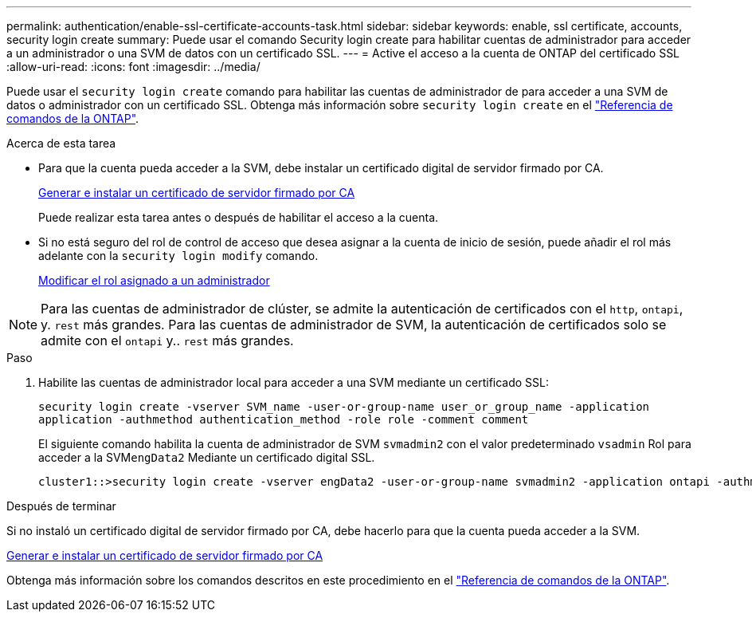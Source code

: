 ---
permalink: authentication/enable-ssl-certificate-accounts-task.html 
sidebar: sidebar 
keywords: enable, ssl certificate, accounts, security login create 
summary: Puede usar el comando Security login create para habilitar cuentas de administrador para acceder a un administrador o una SVM de datos con un certificado SSL. 
---
= Active el acceso a la cuenta de ONTAP del certificado SSL
:allow-uri-read: 
:icons: font
:imagesdir: ../media/


[role="lead"]
Puede usar el `security login create` comando para habilitar las cuentas de administrador de para acceder a una SVM de datos o administrador con un certificado SSL. Obtenga más información sobre `security login create` en el link:https://docs.netapp.com/us-en/ontap-cli/security-login-create.html["Referencia de comandos de la ONTAP"^].

.Acerca de esta tarea
* Para que la cuenta pueda acceder a la SVM, debe instalar un certificado digital de servidor firmado por CA.
+
xref:install-server-certificate-cluster-svm-ssl-server-task.adoc[Generar e instalar un certificado de servidor firmado por CA]

+
Puede realizar esta tarea antes o después de habilitar el acceso a la cuenta.

* Si no está seguro del rol de control de acceso que desea asignar a la cuenta de inicio de sesión, puede añadir el rol más adelante con la `security login modify` comando.
+
xref:modify-role-assigned-administrator-task.adoc[Modificar el rol asignado a un administrador]




NOTE: Para las cuentas de administrador de clúster, se admite la autenticación de certificados con el `http`, `ontapi`, y. `rest` más grandes. Para las cuentas de administrador de SVM, la autenticación de certificados solo se admite con el `ontapi` y.. `rest` más grandes.

.Paso
. Habilite las cuentas de administrador local para acceder a una SVM mediante un certificado SSL:
+
`security login create -vserver SVM_name -user-or-group-name user_or_group_name -application application -authmethod authentication_method -role role -comment comment`

+
El siguiente comando habilita la cuenta de administrador de SVM `svmadmin2` con el valor predeterminado `vsadmin` Rol para acceder a la SVM``engData2`` Mediante un certificado digital SSL.

+
[listing]
----
cluster1::>security login create -vserver engData2 -user-or-group-name svmadmin2 -application ontapi -authmethod cert
----


.Después de terminar
Si no instaló un certificado digital de servidor firmado por CA, debe hacerlo para que la cuenta pueda acceder a la SVM.

xref:install-server-certificate-cluster-svm-ssl-server-task.adoc[Generar e instalar un certificado de servidor firmado por CA]

Obtenga más información sobre los comandos descritos en este procedimiento en el link:https://docs.netapp.com/us-en/ontap-cli/["Referencia de comandos de la ONTAP"^].
